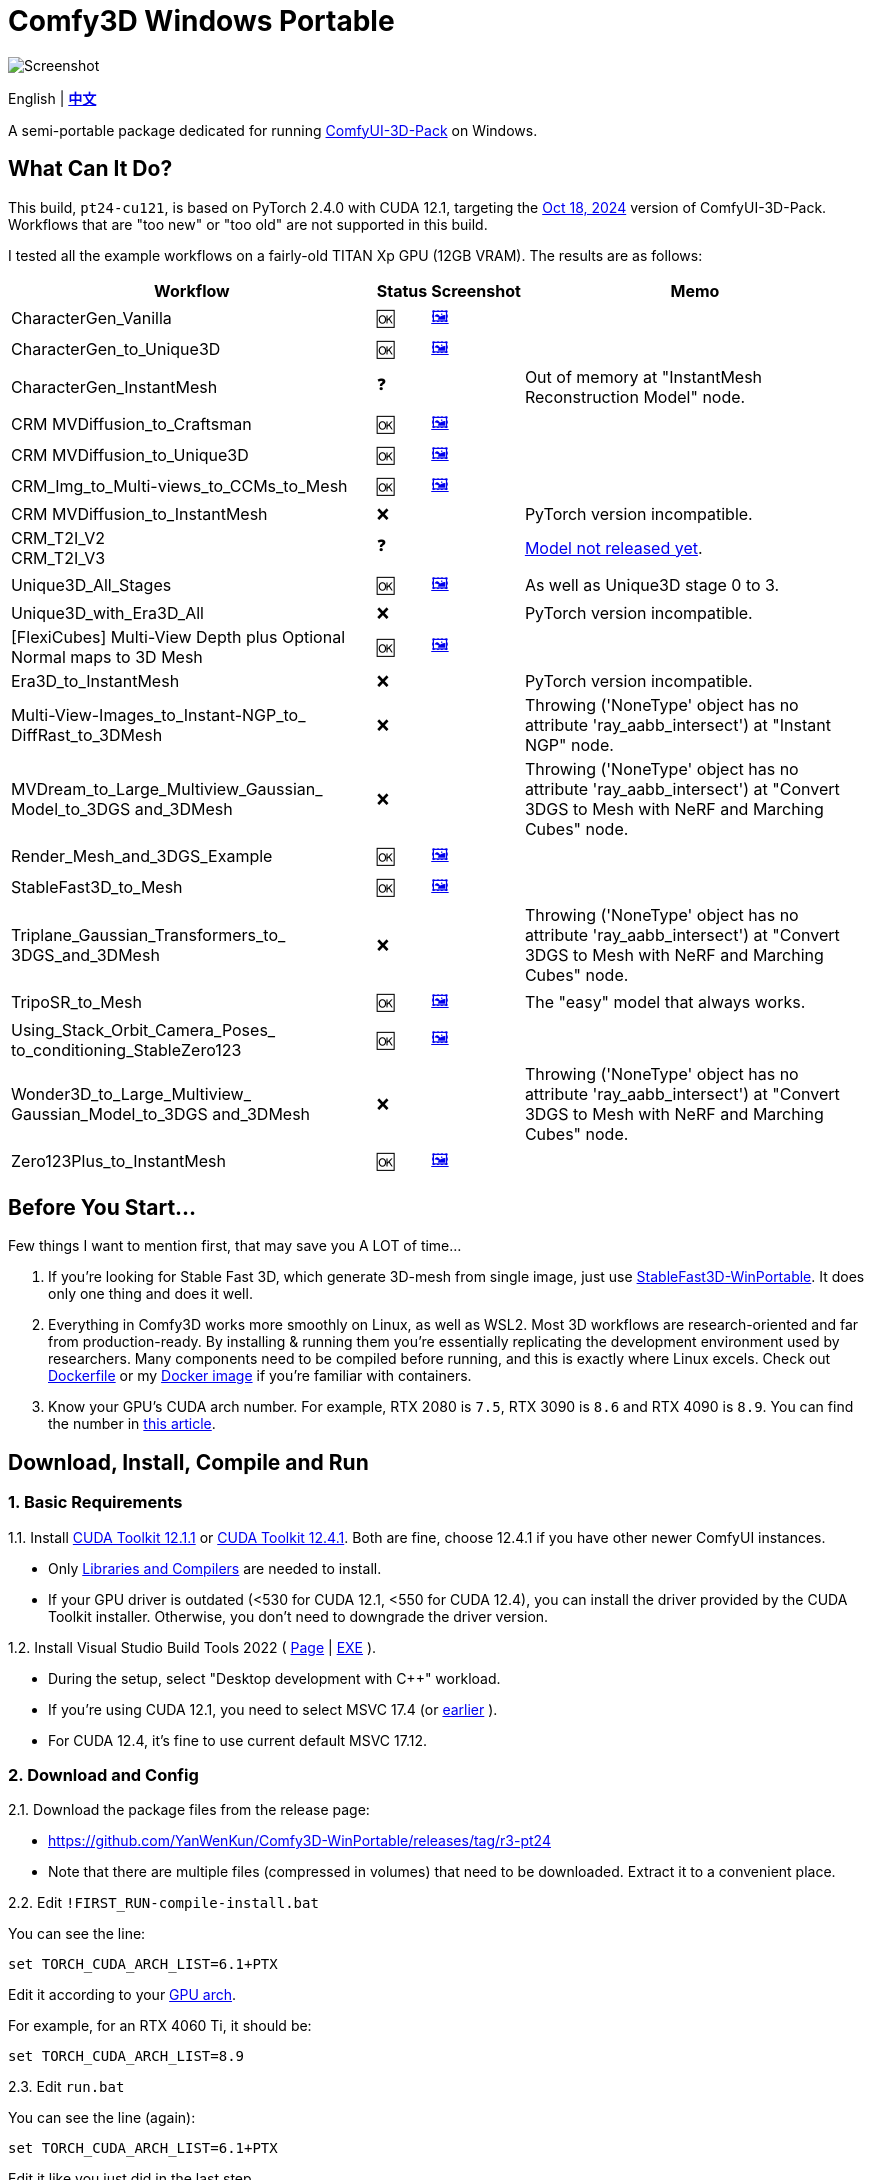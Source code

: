 # Comfy3D Windows Portable

image::screenshots-pt24/CharacterGen_Vanilla.webp["Screenshot"]

[.text-center]
English | *link:README.zh.adoc[中文]*

A semi-portable package dedicated for running 
https://github.com/MrForExample/ComfyUI-3D-Pack[ComfyUI-3D-Pack]
on Windows.


## What Can It Do?

This build, `pt24-cu121`, is based on PyTorch 2.4.0 with CUDA 12.1,
targeting the
https://github.com/MrForExample/ComfyUI-3D-Pack/tree/bdc5e3029ed96d9fa25e651e12fce1553a4422c4[Oct 18, 2024]
version of ComfyUI-3D-Pack. Workflows that are "too new" or "too old" are not supported in this build.

I tested all the example workflows on a fairly-old TITAN Xp GPU (12GB VRAM). The results are as follows:

[%autowidth,cols=4]
|===
|Workflow|Status|Screenshot|Memo

|CharacterGen_Vanilla
|🆗
|link:screenshots-pt24/CharacterGen_Vanilla.webp[🖼️]
|

|CharacterGen_to_Unique3D
|🆗
|link:screenshots-pt24/CharacterGen_to_Unique3D.webp[🖼️]
|

|CharacterGen_InstantMesh
|❓
|
|Out of memory at "InstantMesh Reconstruction Model" node.

|CRM MVDiffusion_to_Craftsman
|🆗
|link:screenshots-pt24/CRM_MVDiffusion_to_Craftsman.webp[🖼️]
|

|CRM MVDiffusion_to_Unique3D
|🆗
|link:screenshots-pt24/CRM_MVDiffusion_to_Unique3D.webp[🖼️]
|

|CRM_Img_to_Multi-views_to_CCMs_to_Mesh
|🆗
|link:screenshots-pt24/CRM_Img_to_Multi-views_to_CCMs_to_Mesh.webp[🖼️]
|

|CRM MVDiffusion_to_InstantMesh
|❌
|
|PyTorch version incompatible.

|CRM_T2I_V2 +
CRM_T2I_V3
|❓
|
|https://github.com/MrForExample/ComfyUI-3D-Pack/issues/311[Model not released yet].

|Unique3D_All_Stages
|🆗
|link:screenshots-pt24/Unique3D_All_Stages.webp[🖼️]
|As well as Unique3D stage 0 to 3.

|Unique3D_with_Era3D_All
|❌
|
|PyTorch version incompatible.

|[FlexiCubes] Multi-View Depth plus Optional Normal maps to 3D Mesh
|🆗
|link:screenshots-pt24/FlexiCubes.webp[🖼️]
|

|Era3D_to_InstantMesh
|❌
|
|PyTorch version incompatible.

|Multi-View-Images_to_Instant-NGP_to_ DiffRast_to_3DMesh
|❌
|
|Throwing ('NoneType' object has no attribute 'ray_aabb_intersect') at "Instant NGP" node.

|MVDream_to_Large_Multiview_Gaussian_ Model_to_3DGS and_3DMesh
|❌
|
|Throwing ('NoneType' object has no attribute 'ray_aabb_intersect') at "Convert 3DGS to Mesh with NeRF and Marching Cubes" node.

|Render_Mesh_and_3DGS_Example
|🆗
|link:screenshots-pt24/Render_Mesh_and_3DGS_Example.webp[🖼️]
|

|StableFast3D_to_Mesh
|🆗
|link:screenshots-pt24/StableFast3D_to_Mesh.webp[🖼️]
|

|Triplane_Gaussian_Transformers_to_ 3DGS_and_3DMesh
|❌
|
|Throwing ('NoneType' object has no attribute 'ray_aabb_intersect') at "Convert 3DGS to Mesh with NeRF and Marching Cubes" node.

|TripoSR_to_Mesh
|🆗
|link:screenshots-pt24/TripoSR_to_Mesh.webp[🖼️]
|The "easy" model that always works.

|Using_Stack_Orbit_Camera_Poses_
to_conditioning_StableZero123
|🆗
|link:screenshots-pt24/Orbit_Camera.webp[🖼️]
|

|Wonder3D_to_Large_Multiview_ Gaussian_Model_to_3DGS and_3DMesh
|❌
|
|Throwing ('NoneType' object has no attribute 'ray_aabb_intersect') at "Convert 3DGS to Mesh with NeRF and Marching Cubes" node.

|Zero123Plus_to_InstantMesh
|🆗
|link:screenshots-pt24/Zero123Plus_to_InstantMesh.webp[🖼️]
|

|===


## Before You Start...

Few things I want to mention first, that may save you A LOT of time...

1. If you're looking for Stable Fast 3D, which generate 3D-mesh from single image, just use
https://github.com/YanWenKun/StableFast3D-WinPortable[StableFast3D-WinPortable].
It does only one thing and does it well.

2. Everything in Comfy3D works more smoothly on Linux, as well as WSL2. Most 3D workflows are research-oriented and far from production-ready. By installing & running them you're essentially replicating the development environment used by researchers. Many components need to be compiled before running, and this is exactly where Linux excels.
Check out
https://github.com/MrForExample/ComfyUI-3D-Pack/blob/main/Dockerfile[Dockerfile]
or my
https://github.com/YanWenKun/ComfyUI-Docker/tree/main/comfy3d-pt25[Docker image]
if you're familiar with containers.

3. Know your GPU's CUDA arch number. For example, RTX 2080 is `7.5`, RTX 3090 is `8.6` and RTX 4090 is `8.9`.
You can find the number in
https://arnon.dk/matching-sm-architectures-arch-and-gencode-for-various-nvidia-cards/[this article].


## Download, Install, Compile and Run

### 1. Basic Requirements

1.1. Install 
https://developer.nvidia.com/cuda-12-1-1-download-archive?target_os=Windows&target_arch=x86_64&target_version=11&target_type=exe_network[CUDA Toolkit 12.1.1]
or
https://developer.nvidia.com/cuda-12-4-1-download-archive?target_os=Windows&target_arch=x86_64&target_version=11&target_type=exe_network[CUDA Toolkit 12.4.1].
Both are fine, choose 12.4.1 if you have other newer ComfyUI instances.

** Only
https://github.com/YanWenKun/ComfyUI-Windows-Portable/raw/c305814599057e77baa72a76eacd21cf021d1656/docs/cuda-toolkit-install-selection.webp[Libraries and Compilers]
are needed to install.

** If your GPU driver is outdated (<530 for CUDA 12.1, <550 for CUDA 12.4), you can install the driver provided by the CUDA Toolkit installer. Otherwise, you don't need to downgrade the driver version.

1.2. Install Visual Studio Build Tools 2022
(
https://visualstudio.microsoft.com/downloads/?q=build+tools[Page]
|
https://aka.ms/vs/17/release/vs_BuildTools.exe[EXE]
).

** During the setup, select "Desktop development with C++" workload.

** If you're using CUDA 12.1, you need to select MSVC 17.4 (or
https://docs.nvidia.com/cuda/archive/12.1.0/cuda-installation-guide-microsoft-windows/index.html#id2[earlier]
).

** For CUDA 12.4, it's fine to use current default MSVC 17.12.

### 2. Download and Config

2.1. Download the package files from the release page:

** https://github.com/YanWenKun/Comfy3D-WinPortable/releases/tag/r3-pt24
** Note that there are multiple files (compressed in volumes) that need to be downloaded. Extract it to a convenient place.


2.2. Edit `!FIRST_RUN-compile-install.bat`

You can see the line:

 set TORCH_CUDA_ARCH_LIST=6.1+PTX

Edit it according to your 
https://arnon.dk/matching-sm-architectures-arch-and-gencode-for-various-nvidia-cards/[GPU arch].

For example, for an RTX 4060 Ti, it should be:

 set TORCH_CUDA_ARCH_LIST=8.9


2.3. Edit `run.bat`

You can see the line (again):

 set TORCH_CUDA_ARCH_LIST=6.1+PTX

Edit it like you just did in the last step.

There are few more settings available in this start script, such as:

** Set proxy
** Do not open browser after starting

Each line of configuration has a description above it.
If needed, uncomment the according line (remove `rem` at the beginning),
edit it and save the file.

### 3. (Optional) Extra Config

3.1. The ComfyUI-Manager and AIGODLIKE-ComfyUI-Translation are installed but disabled.
If you really want to use them, in `ComfyUI\custom_nodes` folder, rename them and remove the trailing `.disabled`, so they will be loaded on start.

** ComfyUI-Manager may damage the dependencies of Comfy3D, so it's disabled by default.
** https://github.com/AIGODLIKE/AIGODLIKE-ComfyUI-Translation[AIGODLIKE-ComfyUI-Translation] is for multilingual translation of ComfyUI.


3.2. If you want to use Sandboxie to isolate this instance, the following steps should be executed in a sandbox.
In addition, I recommend to set the program folder (`Comfy3D_WinPortable`) to "Full Access" under "Sandbox Settings - Resource Access", to improve disk I/O.


### 4. First Start

4.1. Run `!FIRST_RUN-compile-install.bat`. Wait until it finish installation. If it fails, simply run it again.

4.2. If you are going to run Unique3D workflows, run `download-models-for-Unique3D.bat`.

4.3. Run `run.bat`. After starting, the program will automatically open a browser, or you can visit: http://localhost:8188/

4.4. In the left sidebar, you can find the "Workflows" button, the example workflows are listed there. The example input files are already in the `input` folder. Open a workflow and click "Queue" at bottom of the page to run the workflow.

To start the program in the future, simply run `run.bat`.

## Troubleshooting

### Force-Update

It is not recommended to update any component of this package, whether it's Python, ComfyUI or Custom Nodes
("If it works, don't fix it").

But if you really need to update ComfyUI and Custom Nodes (except 3D-Pack), 
there's a script to do that.
Run this in your Git Bash:

 bash force-update-all.sh

This script will force git-pull all the repositories.

Note that `ComfyUI\custom_nodes\ComfyUI-3D-Pack` folder is not a git repository, so it won't be affected by this script.

### Re-Compile and Re-Install Dependencies

Just like the FIRST_RUN script did,
the `reinstall-deps-for-3d.bat` script will attempt to compile and install the dependencies of 3D-Pack.

You need to edit this file and set TORCH_CUDA_ARCH_LIST as well.

There are few differences from the FIRST_RUN, this script will:

** Download the latest source repos, not the targeted versions. This may help with compatibility issues when the FIRST_RUN doesn't work.

** Additionally compile-install `kiuikit` and `nvdiffrast`. In my tests, it's not necessary to do so in the FIRST_RUN. I put them here for fail-safe.

** Keep temporary files and save artifacts (.whl files) in the working folder `tmp_build`, allowing you to reuse them. Keep in mind they are not essentially portable.


## What's Next

The next package will be based on PyTorch 2.5.1 with CUDA 12.4.
It will only focus on new workflows since November 2024, such as Hunyuan3D-1.

It's now working but not released yet.
If you'd like to have a preview, simply fork this repo and go to "Actions" page, then you can build it using GitHub Actions.
After building, you can find the 7z files in "Releases" page and download them.
